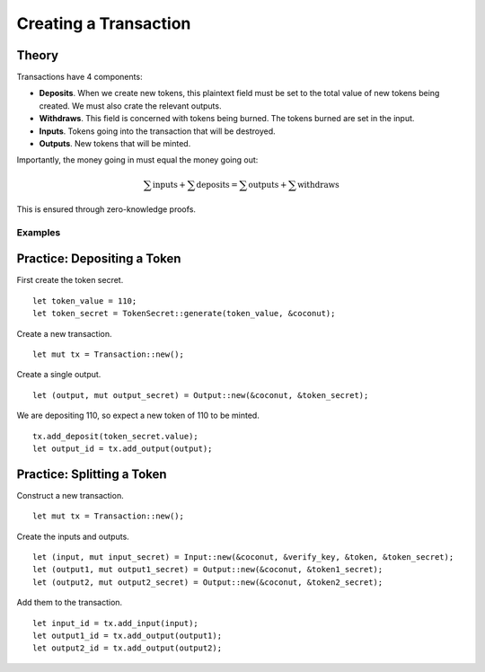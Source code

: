 **********************
Creating a Transaction
**********************

Theory
======

Transactions have 4 components:

* **Deposits**. When we create new tokens, this plaintext field must be set to the total value of new tokens being created. We must also crate the relevant outputs.
* **Withdraws**. This field is concerned with tokens being burned. The tokens burned are set in the input.
* **Inputs**. Tokens going into the transaction that will be destroyed.
* **Outputs**. New tokens that will be minted.

Importantly, the money going in must equal the money going out:

.. math::

   \sum{\operatorname{inputs}} + \sum{\operatorname{deposits}}
   =
   \sum{\operatorname{outputs}} + \sum{\operatorname{withdraws}}

This is ensured through zero-knowledge proofs.

Examples
--------

Practice: Depositing a Token
============================

First create the token secret.

::

    let token_value = 110;
    let token_secret = TokenSecret::generate(token_value, &coconut);

Create a new transaction.

::

    let mut tx = Transaction::new();

Create a single output.

::

    let (output, mut output_secret) = Output::new(&coconut, &token_secret);

We are depositing 110, so expect a new token of 110 to be minted.

::

    tx.add_deposit(token_secret.value);
    let output_id = tx.add_output(output);

Practice: Splitting a Token
===========================

Construct a new transaction.

::

    let mut tx = Transaction::new();

Create the inputs and outputs.

::

    let (input, mut input_secret) = Input::new(&coconut, &verify_key, &token, &token_secret);
    let (output1, mut output1_secret) = Output::new(&coconut, &token1_secret);
    let (output2, mut output2_secret) = Output::new(&coconut, &token2_secret);

Add them to the transaction.

::

    let input_id = tx.add_input(input);
    let output1_id = tx.add_output(output1);
    let output2_id = tx.add_output(output2);


